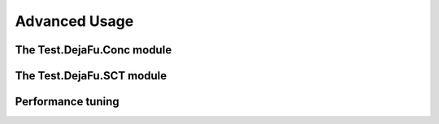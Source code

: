Advanced Usage
==============

The Test.DejaFu.Conc module
---------------------------

The Test.DejaFu.SCT module
--------------------------

Performance tuning
------------------
